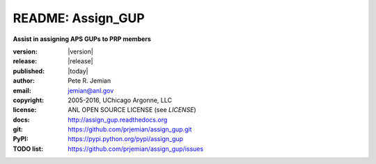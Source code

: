 
==================
README: Assign_GUP
==================

**Assist in assigning APS GUPs to PRP members**

:version:   |version|
:release:   |release|
:published: |today|

:author: 	Pete R. Jemian
:email:  	jemian@anl.gov
:copyright: 2005-2016, UChicago Argonne, LLC
:license:   ANL OPEN SOURCE LICENSE (see *LICENSE*)
:docs:      http://assign_gup.readthedocs.org
:git:       https://github.com/prjemian/assign_gup.git
:PyPI:      https://pypi.python.org/pypi/assign_gup
:TODO list: https://github.com/prjemian/assign_gup/issues
